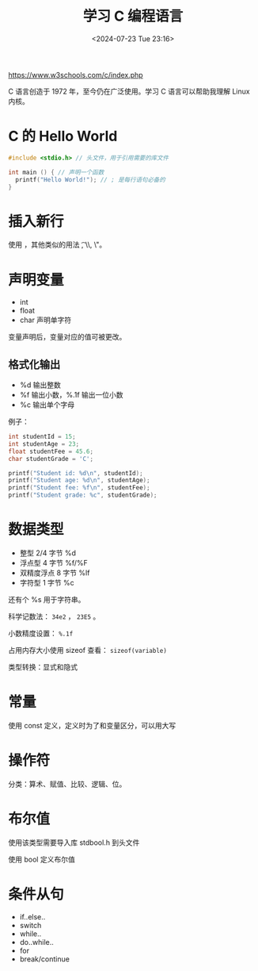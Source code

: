 #+TITLE: 学习 C 编程语言
#+DATE: <2024-07-23 Tue 23:16>
#+TAGS[]: 技术

[[https://www.w3schools.com/c/index.php]]

C 语言创造于 1972 年，至今仍在广泛使用。学习 C 语言可以帮助我理解 Linux 内核。

* C 的 Hello World

#+BEGIN_SRC c
#include <stdio.h> // 头文件，用于引用需要的库文件

int main () { // 声明一个函数
  printf("Hello World!"); // ; 是每行语句必备的
}
#+END_SRC

* 插入新行

使用 \n，其他类似的用法 \t, \\, \"。

* 声明变量

- int
- float
- char 声明单字符

变量声明后，变量对应的值可被更改。

** 格式化输出

- %d 输出整数
- %f 输出小数，%.1f 输出一位小数
- %c 输出单个字母

例子：

#+BEGIN_SRC c
int studentId = 15;
int studentAge = 23;
float studentFee = 45.6;
char studentGrade = 'C';

printf("Student id: %d\n", studentId);
printf("Student age: %d\n", studentAge);
printf("Student fee: %f\n", studentFee);
printf("Student grade: %c", studentGrade);
#+END_SRC

* 数据类型

- 整型 2/4 字节 %d
- 浮点型 4 字节 %f/%F
- 双精度浮点 8 字节 %lf
- 字符型 1 字节 %c

还有个 %s 用于字符串。

科学记数法： =34e2= ， =23E5= 。

小数精度设置： =%.1f=

占用内存大小使用 sizeof 查看： =sizeof(variable)=

类型转换：显式和隐式

* 常量

使用 const 定义，定义时为了和变量区分，可以用大写

* 操作符

分类：算术、赋值、比较、逻辑、位。

* 布尔值

使用该类型需要导入库 stdbool.h 到头文件

使用 bool 定义布尔值

* 条件从句

- if..else..
- switch
- while..
- do..while..
- for
- break/continue

